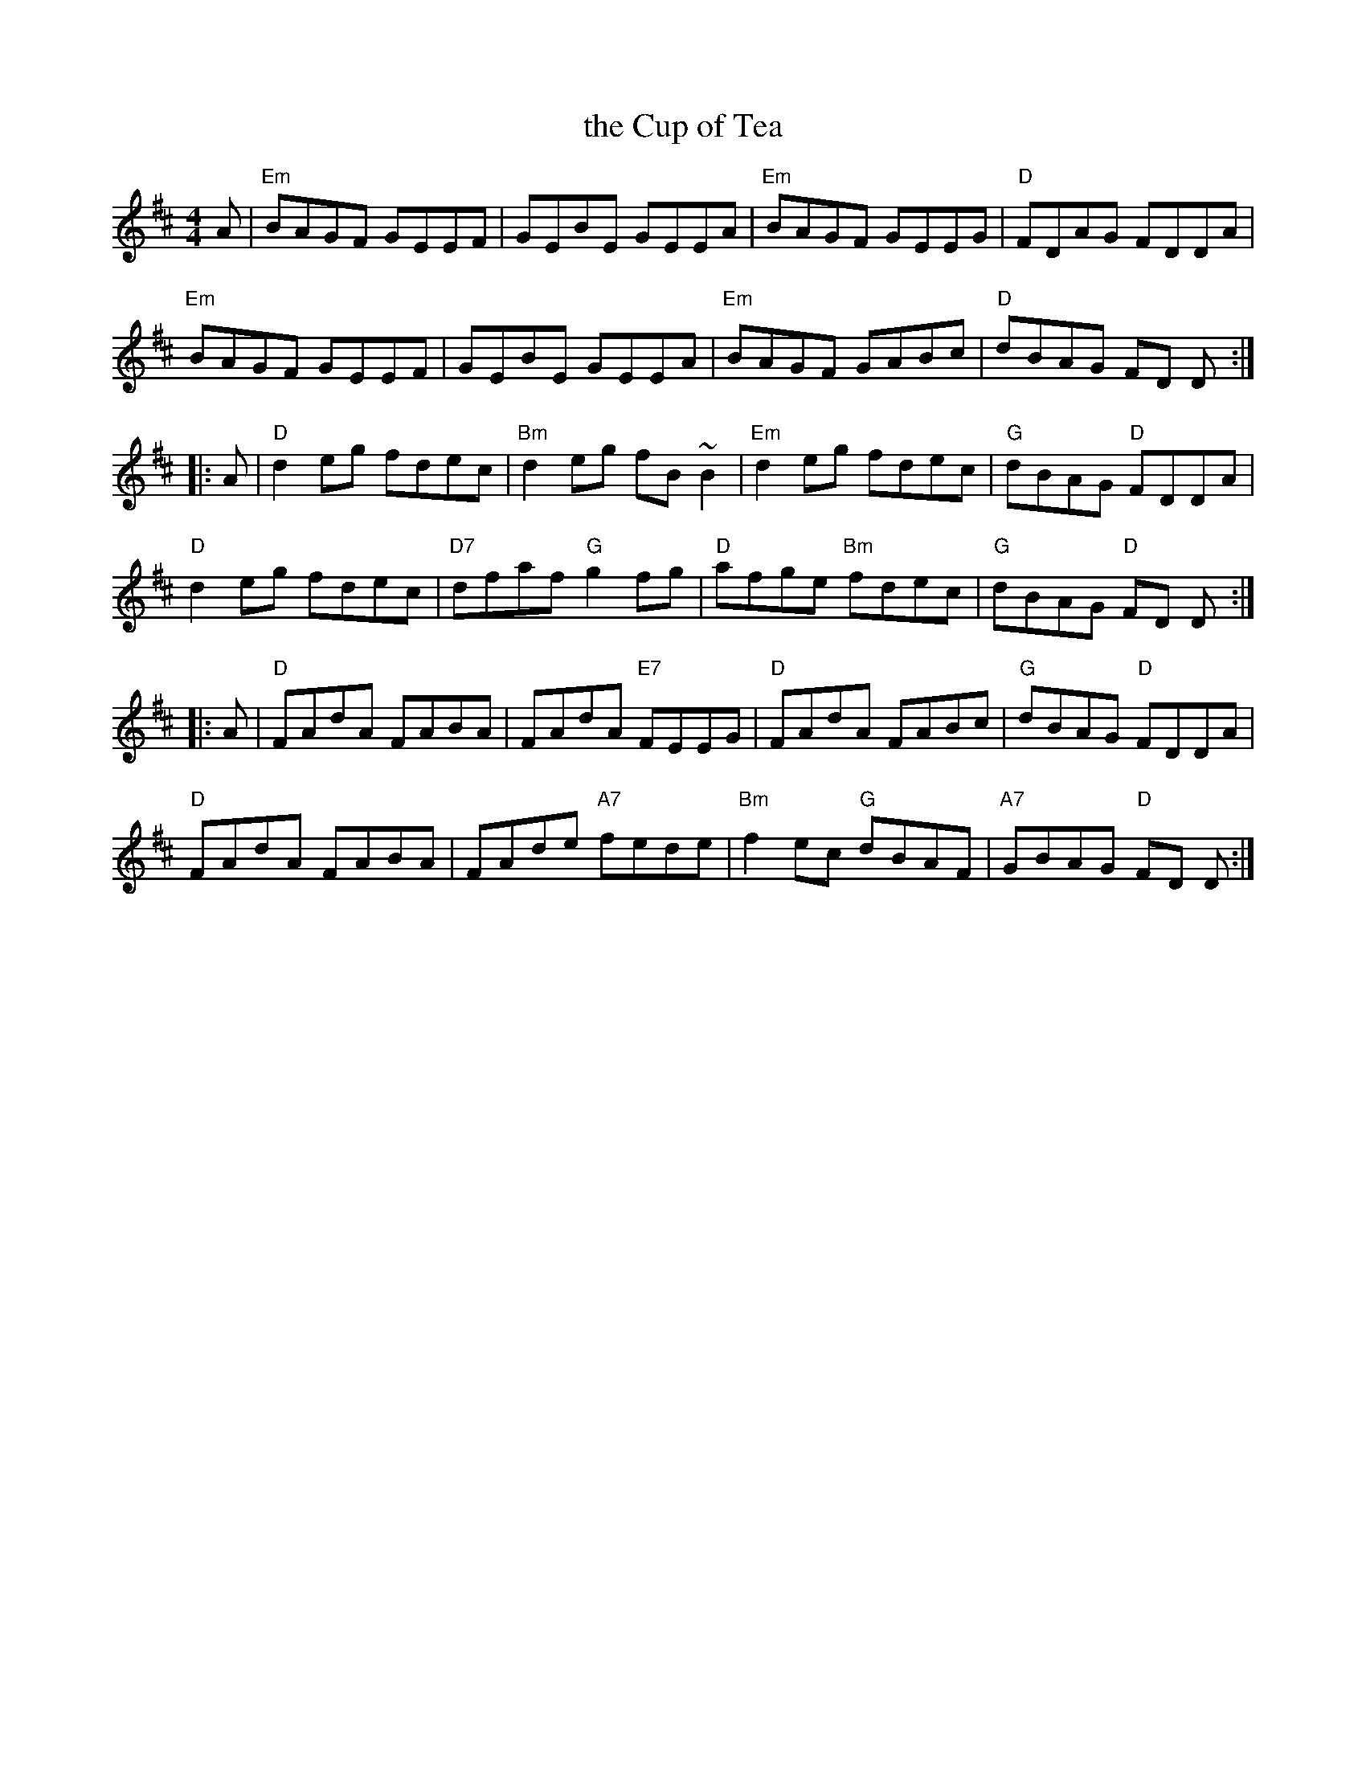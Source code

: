 X: 73
T: the Cup of Tea
R: reel
Z: 2012 John Chambers <jc@trillian.mit.edu>
B: "100 Essential Irish Session Tunes" 1995 Dave Mallinson, ed.
M: 4/4
L: 1/8
K: Edor
A |\
"Em"BAGF GEEF | GEBE GEEA | "Em"BAGF GEEG | "D"FDAG FDDA |
"Em"BAGF GEEF | GEBE GEEA | "Em"BAGF GABc | "D"dBAG FD D :|
|: A |\
"D"d2eg fdec | "Bm"d2eg fB~B2 | "Em"d2eg fdec | "G"dBAG "D"FDDA |
"D"d2eg fdec | "D7"dfaf "G"g2fg | "D"afge "Bm"fdec | "G"dBAG "D"FD D :|
|: A |\
"D"FAdA FABA | FAdA "E7"FEEG | "D"FAdA FABc | "G"dBAG "D"FDDA |
"D"FAdA FABA | FAde "A7"fede | "Bm"f2ec "G"dBAF | "A7"GBAG "D"FD D :|
